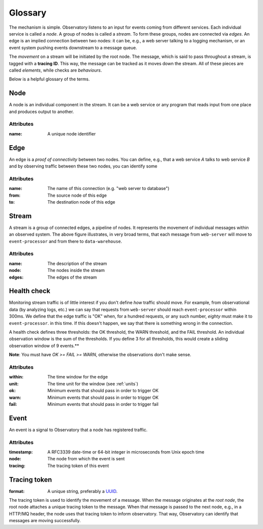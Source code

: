 .. _overview:

========
Glossary
========

The mechanism is simple. Observatory listens to an input for events coming from different
services. Each individual service is called a *node*. A group of nodes is called a *stream*. To form
these groups, nodes are connected via *edges*. An edge is an implied connection between two nodes:
it can be, e.g., a web server talking to a logging mechanism, or an event system pushing events
downstream to a message queue.

The *movement* on a stream will be initiated by the root node. The message, which is said to pass
throughout a stream, is tagged with a **tracing ID**. This way, the message can be tracked as it
moves down the stream. All of these pieces are called *elements*, while checks are *behaviours*.

Below is a helpful glossary of the terms.

.. glossary::

   :ref:`node`
       An individual node in the network, e.g., a web service.

   :ref:`edge`
       A connection between two nodes, e.g., from a web service to a database, or from a database to
       a logging system

   :ref:`edge`
       A group of connected edges that define an abstract data stream, e.g. from a web service to a
       database to a logging system

   :ref:`health_check`
       How to identify whether individual edge traffic is healthy or not

   :ref:`event`
       Information used to tell Observatory traffic has occurred

   :ref:`tracing_token`
       A unique tracing id that can be used throughout the stream to identify data moving accross
       the stream

.. _node:

Node
++++

.. graphviz::

   digraph {
     "web-server";
   }

A node is an individual component in the stream. It can be a web service or any program that reads
input from one place and produces output to another.

Attributes
@@@@@@@@@@

:name: A unique node identifier

.. _edge:

Edge
++++

.. graphviz::

   digraph {
     rankdir=LR;
     "web-server" -> "event-processor";
   }
   
An edge is a *proof of connectivity* between two nodes. You can define, e.g., that a web service `A`
talks to web service `B` and by observing traffic between these two nodes, you can identify some

Attributes
@@@@@@@@@@

:name: The name of this connection (e.g. "web server to database")
:from: The source node of this edge
:to: The destination node of this edge

.. _stream:

Stream
++++++

.. graphviz::

   digraph {
     rankdir=LR;
     "web-server" -> "event-processor" -> "data-warehouse";
   }

A stream is a group of connected edges, a pipeline of nodes. It represents the movement of
individual messages within an observed system. The above figure illustrates, in very broad terms,
that each message from ``web-server`` will move to ``event-processor`` and from there to
``data-warehouse``.

Attributes
@@@@@@@@@@

:name: The description of the stream
:node: The nodes inside the stream
:edges: The edges of the stream

.. _health_check:

Health check
++++++++++++

Monitoring stream traffic is of little interest if you don't define *how* traffic should move. For
example, from observational data (by analyzing logs, etc.) we can say that requests from
``web-server`` should reach ``event-processor`` within 300ms. We define that the edge traffic is "OK"
when, for a hundred requests, or any such number, *eighty* must make it to ``event-processor``. in this
time. If this doesn't happen, we say that there is something wrong in the connection.

A health check defines three thresholds: the OK threshold, the WARN threshold, and the FAIL
threshold. An individual observation window is the sum of the thresholds. If you define 3 for all
thresholds, this would create a sliding observation window of 9 events.**

**Note**: You must have `OK >= FAIL >= WARN`, otherwise the observations don't make sense.

Attributes
@@@@@@@@@@

:within: The time window for the edge 
:unit: The time unit for the window (see :ref:`units`)
:ok: Minimum events that should pass in order to trigger OK
:warn: Minimum events that should pass in order to trigger OK 
:fail: Minimum events that should pass in order to trigger fail 

.. _event:

Event
+++++

An event is a signal to Observatory that a node has registered traffic. 

Attributes
@@@@@@@@@@

:timestamp: A RFC3339 date-time or 64-bit integer in microseconds from Unix epoch time
:node: The node from which the event is sent
:tracing: The tracing token of this event

.. _tracing_token:

Tracing token
+++++++++++++

:format: A unique string, preferably a `UUID <https://en.wikipedia.org/wiki/Universally_unique_identifier>`_.

The tracing token is used to identify the movement of a message. When the message originates at the
*root node*, the root node attaches a unique tracing token to the message. When that message is
passed to the next node, e.g., in a HTTP/MQ header, the node uses that tracing token to inform
observatory. That way, Observatory can identify that messages are moving successfully.





